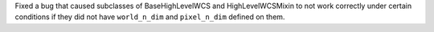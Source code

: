 Fixed a bug that caused subclasses of BaseHighLevelWCS and HighLevelWCSMixin to
not work correctly under certain conditions if they did not have ``world_n_dim``
and ``pixel_n_dim`` defined on them.
